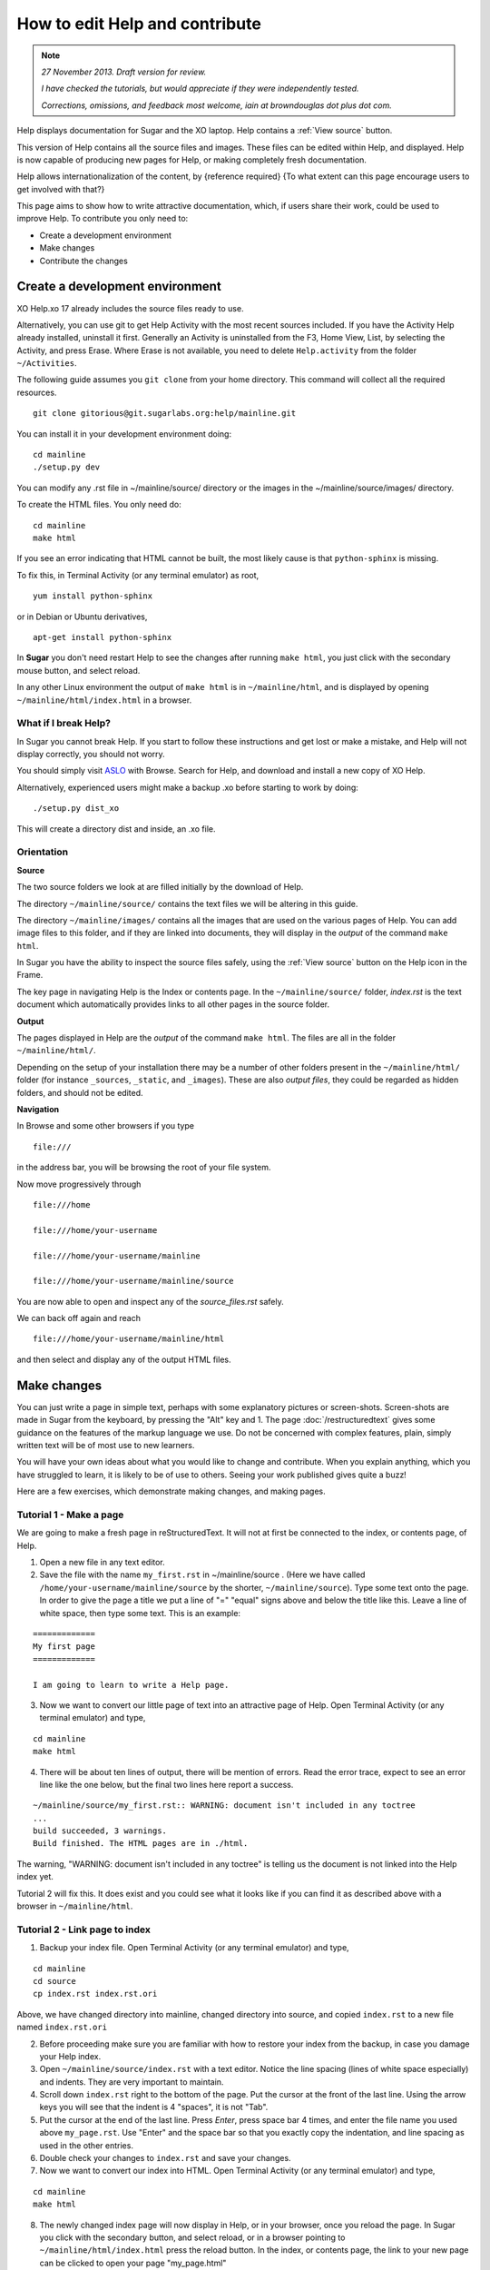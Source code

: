 ===============================
How to edit Help and contribute
===============================

.. Note::

   *27 November 2013. Draft version for review.*

   *I have checked the tutorials, but would appreciate if they were independently tested.*

   *Corrections, omissions, and feedback most welcome, iain at browndouglas dot plus dot com.*


Help displays documentation for Sugar and the XO laptop. Help contains a :ref:`View source` button.

This version of Help contains all the source files and images. These files can be edited within Help, and displayed. Help is now capable of producing new pages for Help, or making completely fresh documentation.

Help allows internationalization of the content, by {reference required} {To what extent can this page encourage users to get involved with that?}

This page aims to show how to write attractive documentation, which, if users share their work, could be used to improve Help. To contribute you only need to:

* Create a development environment
* Make changes
* Contribute the changes

Create a development environment
--------------------------------

XO Help.xo 17 already includes the source files ready to use.

Alternatively, you can use git to get Help Activity with the most recent sources included. If you have the Activity Help already installed, uninstall it first. Generally an Activity is uninstalled from the F3, Home View, List, by selecting the Activity, and press Erase. Where Erase is not available, you need to delete ``Help.activity`` from the folder ``~/Activities``.

The following guide assumes you ``git clone`` from your home directory. This command will collect all the required resources.

::

 git clone gitorious@git.sugarlabs.org:help/mainline.git

You can install it in your development environment doing: :: 

 cd mainline
 ./setup.py dev

You can modify any .rst file in ~/mainline/source/ directory or the images in the ~/mainline/source/images/ directory.

To create the HTML files. You only need do: ::

 cd mainline
 make html

If you see an error indicating that HTML cannot be built, the most likely cause is that ``python-sphinx`` is missing.

To fix this, in Terminal Activity (or any terminal emulator) as root, ::

 yum install python-sphinx

or in Debian or Ubuntu derivatives, ::

 apt-get install python-sphinx

In **Sugar** you don't need restart Help to see the changes after running ``make html``, you just click with the secondary mouse button, and select reload.

In any other Linux environment the output of ``make html`` is in ``~/mainline/html``, and is displayed by opening ``~/mainline/html/index.html`` in a browser.

What if I break Help?
:::::::::::::::::::::

In Sugar you cannot break Help. If you start to follow these instructions and get lost or make a mistake, and Help will not display correctly, you should not worry.

You should simply visit  `ASLO <http://activities.sugarlabs.org>`_ with Browse. Search for Help, and download and install a new copy of XO Help.

Alternatively, experienced users might make a backup .xo before starting to work by doing: ::

 ./setup.py dist_xo

This will create a directory dist and inside, an .xo file.

.. _Orientation:

Orientation
:::::::::::

**Source**

The two source folders we look at are filled initially by the download of Help.

The directory ``~/mainline/source/`` contains the text files we will be altering in this guide.

The directory ``~/mainline/images/`` contains all the images that are used on the various pages of Help. You can add image files to this folder, and if they are linked into documents, they will display in the *output* of the command ``make html``. 

In Sugar you have the ability to inspect the source files safely, using the :ref:`View source` button on the Help icon in the Frame.

The key page in navigating Help is the Index or contents page. In the ``~/mainline/source/`` folder, `index.rst` is the text document which automatically provides links to all other pages in the source folder.

**Output**

The pages displayed in Help are the *output* of the command ``make html``. The files are all in the folder ``~/mainline/html/``.

Depending on the setup of your installation there may be a number of other folders present in the ``~/mainline/html/`` folder (for instance ``_sources``, ``_static``, and ``_images``). These are also *output files*, they could be regarded as hidden folders, and should not be edited.

**Navigation**

In Browse and some other browsers if you type ::

 file:///

in the address bar, you will be browsing the root of your file system.

Now move progressively through ::

 file:///home

 file:///home/your-username

 file:///home/your-username/mainline

 file:///home/your-username/mainline/source

You are now able to open and inspect any of the *source_files.rst* safely.

We can back off again and reach ::

 file:///home/your-username/mainline/html

and then select and display any of the output HTML files.

Make changes
------------

You can just write a page in simple text, perhaps with some explanatory pictures or screen-shots. Screen-shots are made in Sugar from the keyboard, by pressing the "Alt" key and 1.
The page :doc:`/restructuredtext` gives some guidance on the features of the markup language we use. Do not be concerned with complex features, plain, simply written text will be of most use to new learners.

You will have your own ideas about what you would like to change and contribute. When you explain anything, which you have struggled to learn, it is likely to be of use to others. Seeing your work published gives quite a buzz!

Here are a few exercises, which demonstrate making changes, and making pages.

Tutorial 1 - Make a page
::::::::::::::::::::::::

We are going to make a fresh page in reStructuredText. It will not at first be connected to the index, or contents page, of Help.

1. Open a new file in any text editor.

2. Save the file with the name ``my_first.rst`` in ~/mainline/source . (Here we have called ``/home/your-username/mainline/source`` by the shorter, ``~/mainline/source``). Type some text onto the page. In order to give the page a title we put a line of "=" "equal" signs above and below the title like this. Leave a line of white space, then type some text. This is an example:

::

 =============
 My first page
 =============

 I am going to learn to write a Help page.

3. Now we want to convert our little page of text into an attractive page of Help. Open Terminal Activity (or any terminal emulator) and type,

::

 cd mainline
 make html

4. There will be about ten lines of output, there will be mention of errors. Read the error trace, expect to see an error line like the one below, but the final two lines here report a success.

::

 ~/mainline/source/my_first.rst:: WARNING: document isn't included in any toctree
 ...
 build succeeded, 3 warnings.
 Build finished. The HTML pages are in ./html.

The warning, "WARNING: document isn't included in any toctree" is telling us the document is not linked into the Help index yet.

Tutorial 2 will fix this. It does exist and you could see what it looks like if you can find it as described above with a browser in ``~/mainline/html``.

Tutorial 2 - Link page to index
:::::::::::::::::::::::::::::::

1. Backup your index file. Open Terminal Activity (or any terminal emulator) and type,

::

 cd mainline
 cd source
 cp index.rst index.rst.ori

Above, we have changed directory into mainline, changed directory into source, and copied ``index.rst`` to a new file named ``index.rst.ori``

2. Before proceeding make sure you are familiar with how to restore your index from the backup, in case you damage your Help index.

3. Open ``~/mainline/source/index.rst`` with a text editor. Notice the line spacing (lines of white space especially) and indents. They are very important to maintain.

4. Scroll down ``index.rst`` right to the bottom of the page. Put the cursor at the front of the last line. Using the arrow keys you will see that the indent is 4 "spaces", it is not "Tab".

5. Put the cursor at the end of the last line. Press *Enter*, press space bar 4 times, and enter the file name you used above ``my_page.rst``. Use "Enter" and the space bar so that  you exactly copy the indentation, and line spacing as used in the other entries.

6. Double check your changes to ``index.rst`` and save your changes. 

7. Now we want to convert our index into HTML. Open Terminal Activity (or any terminal emulator) and type,

::

 cd mainline
 make html

8. The newly changed index page will now display in Help, or in your browser, once you reload the page. In Sugar you click with the secondary button, and select reload, or in a browser pointing to ``~/mainline/html/index.html`` press the reload button. In the index, or contents page, the link to your new page can be clicked to open your page "my_page.html"

Tutorial 3 - Adding an image
::::::::::::::::::::::::::::

1. Open your existing page in any text editor, or create and "Title" a new page, and add it to the index.

2. An image which is already in ``~/mainline/images/`` can be included by typing this on to your page.

::

 .. image :: ../images/Help.png

The "reference line" above needs a line of white space, above and below it.

3. You can add an image file in .jpg or .png format to ``~/mainline/images/``. It is best if the image does not exceed 800 pixels in width. It can be difficult to read around tall images. For this reason screen-shots 600 pixels in width may be a good compromise if the content is simple.

4. If you add an image file ``my_image.png``, made in, say, Paint to ``~/mainline/images/``, then you link it into your page with:

::

 .. image :: ../images/my_image.png

5. Now we want to convert our page with an image into HTML. Open Terminal Activity (or any terminal emulator) and type,

::

 cd mainline
 make html

6. The newly changed page will now display in Help, or in your browser, once you reload the page.

Tutorial 4 - Write or improve a Help page
:::::::::::::::::::::::::::::::::::::::::

Decide whether you want to make a page from a fresh start, you could just start writing on a subject you know about. Alternatively experiment with improving an existing page. You could work from the text of an existing page (it might be this page) or a more simple page.

1. Open ``~/mainline/source/index.rst``.

2. Put the cursor at the end of the last line. Press *Enter*, press space bar 4 times, and enter a new file name, perhaps, ``my_second.rst``. Use "Enter" and the space bar so that you exactly copy the indentation, and line spacing as used in the other entries.

3. Double check your changes to ``index.rst`` and save your changes.

4. Open a new file in any text editor.

5. Save the page as the new file name chosen above, perhaps, ``my_second.rst``.

6. Type in a title like this:

::

 ==================
 How I changed Help
 ==================

7. Enter your text, and save your changes.


8. Now we want to convert our page into HTML. Open Terminal Activity (or any terminal emulator) and type,

::

 cd mainline
 make html

9. The newly generated page will now display in Help, or in your browser, once you reload the page.

10. You can now go back to your page, and improve it.

11. Again, write the changes to HTML version, with:

::

 cd mainline
 make html

12. You have now written your first improved page for the Activity Help. We would love it if you could share it with the Sugar community!

.. _Contribute:

Contribute
----------

Once you are familiar with editing, adding a page, and making or improving a Help page, you could make a page with the intention of having it published in the next version of Help.

You might write a tutorial on a subject you know about.

In the next version of Activity Help, better "New to Sugar" pages might be included at the beginning of Help, as a quick introduction for new Sugar learners. Contributions to be considered would be welcome.

Some Activities have no easy to find instructions. If you can write even a very short introduction, it could be very useful for other Sugar learners.

The Sugarlabs wiki page http://wiki.sugarlabs.org/go/Activities/Help/Help_17 might have some ideas on pages, which have been requested, or which others are working on and might appreciate collaboration.

What to do with your finished work
::::::::::::::::::::::::::::::::::

First of all you might briefly contact gonzalo at laptop dot org by e-mail to tell him what you would like to contribute. If you write a new page , you can send him the page (as my_page.rst) as an attachment to an e-mail explaining briefly what is attached. If new images are linked into the page, send them too.

If you have improved a page, the preferred method is to submit it as a "patch".

Tutorial 5 - generate a patch
:::::::::::::::::::::::::::::

1. Let's say you decide to work on the Help page, "Switching Activities". You might back up that page before you start. Open Terminal Activity (or any terminal emulator) and type,

::

 cd mainline
 cd source
 cp switching_activities.rst switching_activities.rst.ori

Above, we have changed directory into mainline, changed directory into source, and copied ``switching_activities.rst`` to a new file named ``switching_activities.rst.ori``

2. Make your changes to ``switching_activities.rst``. Save your changes regularly, and check by running the ``make html`` command that the page displays nicely. Once you are happy with your work, you can generate a patch like this:

::

 cd mainline
 cd source
 diff -u switching_activities.rst.ori switching_activities.rst > switching_activities.patch

3. The patch can now be sent as an e-mail attachment.

4. For more information, in Terminal Activity (or any terminal emulator) type,

::

 man diff

and

::

 man patch


Reconfigure Help to show View source
------------------------------------

In Sugar as we already have a :ref:`View source` button in the frame.

If you are working with this software in a browser, you can add a *View source* button, which will appear in the navigation panel on the left. You need to alter three lines in ``~/mainline/source/conf.py``. Each of the entries listed below comprise a comment line, starting with a"#" followed by the code line. Find each pair of lines in ``conf.py`` and change the value in the code line like this. ::


 # Custom sidebar templates, maps document names to template names. ## Edit: Sugar default is without 'sourcelink.html'
 html_sidebars = {'**':['localtoc.html', 'sourcelink.html']}

 # If true, links to the reST sources are added to the pages. ##Edit: Sugar default is False
 html_show_sourcelink = True

 # Do not copy .rst files ##Edit: Sugar default is False
 html_copy_source = True

A disadvantage of doing this is that extra folders are created, that might be confusing at first, and the duplication of files can make it difficult to correct certain mistakes. The command ``make html`` also takes longer to run. It is recommend not to make these changes before you are confident navigating the source and HTML folders.

.. _Further reading:

Further reading
---------------

|more| For more complete help on reStructuredText:

.. |more| image:: ../images/more.png

Quick reStructuredText, http://docutils.sourceforge.net/docs/user/rst/quickref.html, is a cheat-sheet for reStructuredText.

"reStructuredText Directives" http://docutils.sourceforge.net/docs/ref/rst/directives.html by David Goodger, March 2013.

Sphinx reStructuredText Primer, http://sphinx-doc.org/rest.html, a brief introduction to reStructuredText concepts and syntax.

Sphinx home page, http://sphinx-doc.org/index.html.

Another tutorial, http://matplotlib.org/sampledoc/.
